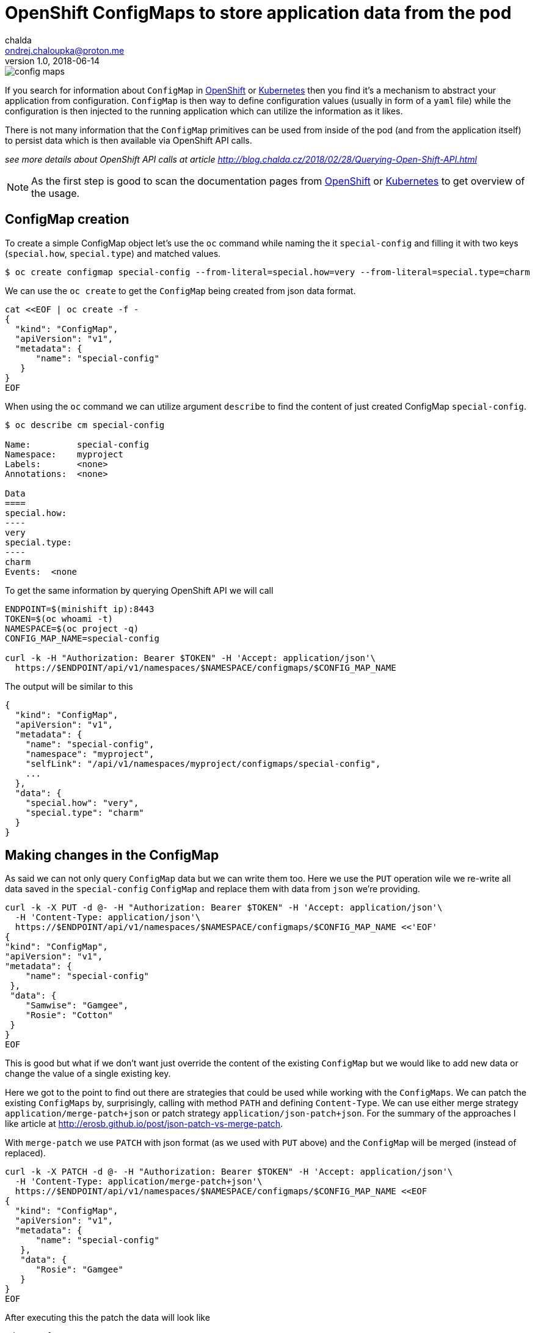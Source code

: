 = OpenShift ConfigMaps to store application data from the pod
chalda <ondrej.chaloupka@proton.me>
1.0, 2018-06-14

:icons: font
:toc: macro

:page-template: post
:page-draft: false
:page-slug: openshift-config-maps-to-store-data-from-pod
:page-category: devops
:page-tags: OpenShift
:page-description: How to store data in config maps.
:page-socialImage: /images/articles/config_maps.png


image::articles/config_maps.png[]

If you search for information about `ConfigMap` in https://www.openshift.com[OpenShift] or https://kubernetes.io[Kubernetes]
then you find it's a mechanism to abstract your application from configuration.
`ConfigMap` is then way to define configuration values (usually in form of a `yaml` file)
while the configuration is then injected to the running application which can utilize
the information as it likes.

There is not many information that the `ConfigMap` primitives can be used
from inside of the pod (and from the application itself) to persist data
which is then available via OpenShift API calls.

_see more details about OpenShift API calls at article http://blog.chalda.cz/2018/02/28/Querying-Open-Shift-API.html_

[NOTE]
====
As the first step is good to scan the documentation pages from
https://docs.openshift.com/enterprise/3.2/dev_guide/configmaps.html[OpenShift]
or https://kubernetes.io/docs/tasks/configure-pod-container/configure-pod-configmap[Kubernetes]
to get overview of the usage.
====

== ConfigMap creation

To create a simple ConfigMap object let's use the `oc` command while naming the
it `special-config` and filling it with two keys (`special.how`, `special.type`)
and matched values.

```bash
$ oc create configmap special-config --from-literal=special.how=very --from-literal=special.type=charm
```

We can use the `oc create` to get the `ConfigMap` being created from json data format.

```bash
cat <<EOF | oc create -f -
{
  "kind": "ConfigMap",
  "apiVersion": "v1",
  "metadata": {
      "name": "special-config"
   }
}
EOF
```

When using the `oc` command we can utilize argument `describe` to find
the content of just created ConfigMap `special-config`.

```bash
$ oc describe cm special-config

Name:         special-config
Namespace:    myproject
Labels:       <none>
Annotations:  <none>

Data
====
special.how:
----
very
special.type:
----
charm
Events:  <none
```

To get the same information by querying OpenShift API we will call

```bash
ENDPOINT=$(minishift ip):8443
TOKEN=$(oc whoami -t)
NAMESPACE=$(oc project -q)
CONFIG_MAP_NAME=special-config

curl -k -H "Authorization: Bearer $TOKEN" -H 'Accept: application/json'\
  https://$ENDPOINT/api/v1/namespaces/$NAMESPACE/configmaps/$CONFIG_MAP_NAME
```

The output will be similar to this

[source,json]
----
{
  "kind": "ConfigMap",
  "apiVersion": "v1",
  "metadata": {
    "name": "special-config",
    "namespace": "myproject",
    "selfLink": "/api/v1/namespaces/myproject/configmaps/special-config",
    ...
  },
  "data": {
    "special.how": "very",
    "special.type": "charm"
  }
}
----

== Making changes in the ConfigMap

As said we can not only query `ConfigMap` data but we can write them too.
Here we use the `PUT` operation wile we re-write all data saved in the `special-config`
`ConfigMap` and replace them with data from `json` we're providing.

```bash
curl -k -X PUT -d @- -H "Authorization: Bearer $TOKEN" -H 'Accept: application/json'\
  -H 'Content-Type: application/json'\
  https://$ENDPOINT/api/v1/namespaces/$NAMESPACE/configmaps/$CONFIG_MAP_NAME <<'EOF'
{
"kind": "ConfigMap",
"apiVersion": "v1",
"metadata": {
    "name": "special-config"
 },
 "data": {
    "Samwise": "Gamgee",
    "Rosie": "Cotton"
 }
}
EOF
```

This is good but what if we don't want just override the content of the existing
`ConfigMap` but we would like to add new data or change the value of a single existing key.

Here we got to the point to find out there are strategies that could be used
while working with the `ConfigMaps`. We can patch the existing `ConfigMaps`
by, surprisingly, calling with method `PATH` and defining `Content-Type`.
We can use either merge strategy `application/merge-patch+json` or patch
strategy `application/json-patch+json`. For the summary of the approaches I like
article at http://erosb.github.io/post/json-patch-vs-merge-patch.

With `merge-patch` we use `PATCH` with json format (as we used with `PUT` above)
and the `ConfigMap` will be merged (instead of replaced).

```bash
curl -k -X PATCH -d @- -H "Authorization: Bearer $TOKEN" -H 'Accept: application/json'\
  -H 'Content-Type: application/merge-patch+json'\
  https://$ENDPOINT/api/v1/namespaces/$NAMESPACE/configmaps/$CONFIG_MAP_NAME <<EOF
{
  "kind": "ConfigMap",
  "apiVersion": "v1",
  "metadata": {
      "name": "special-config"
   },
   "data": {
      "Rosie": "Gamgee"
   }
}
EOF
```

After executing this the patch the data will look like

```json
"data": {
  "Rosie": "Gamgee",
  "Samwise": "Gamgee"
}
```

With the `json-patch` is needed to define what is operation to be processed
over the particular key. Let's make the value removal while changing the other one.

```bash
curl -k -X PATCH -d @- -H "Authorization: Bearer $TOKEN" -H 'Accept: application/json'\
  -H 'Content-Type: application/json-patch+json'\
  https://$ENDPOINT/api/v1/namespaces/$NAMESPACE/configmaps/$CONFIG_MAP_NAME <<EOF
[
  {
    "op": "replace",
    "path": "/data/Samwise",
    "value": "Baggins"
  },
  {
    "op": "remove",
    "path": "/data/Rosie"
  }
]
EOF
```

== Authorization

For you can update the `ConfigMap` from inside of the pod, the service account
the pod is running at has to be permitted to do changes in the `ConfigMap`.
You should create a new service account with such permissions and configure
your pod to run with that service account. Here is an example of the configuration
json which defines a new service account and declares it to be of role `edit`
which provides permissions to make changes (to edit) most of the things in the
current namespace (project). Of course you can define permissions
http://blog.chalda.cz/2018/02/28/Querying-Open-Shift-API.html#_permisions_to_the_openshift_objects[in more granular way].

For importing it you can use `oc create -f <path-to-file-with-this-json>` and then
applying imported template by `oc new-app --template=role-testing`.

```json
{
    "kind": "Template",
    "apiVersion": "v1",
    "metadata": {
        "name": "role-testing"
    },
    "parameters": [
        {
            "displayName": "Application name",
            "name": "APPLICATION_NAME",
            "value": "myproject",
            "required": true
        }
    ],
    "objects": [
        {
            "apiVersion": "v1",
            "kind": "ServiceAccount",
            "metadata": {
                "name": "${APPLICATION_NAME}-sa"
            }
        },
        {
          "kind": "ConfigMap",
          "apiVersion": "v1",
          "metadata": {
              "name": "special-config"
           },
          "data": {}
        },
        {
            "apiVersion": "v1",
            "kind": "RoleBinding",
            "metadata": {
                "name": "${APPLICATION_NAME}-role-binding"
            },
            "subjects": [
                {
                    "kind": "ServiceAccount",
                    "name": "${APPLICATION_NAME}-sa"
                }
            ],
            "roleRef": {
                "kind": "Role",
                "name": "edit"
            }
        }
    ]
}
```


